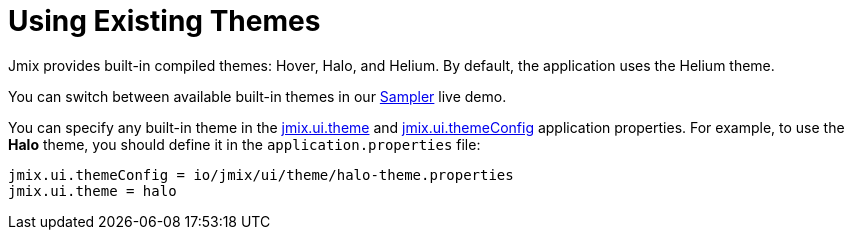 = Using Existing Themes

Jmix provides built-in compiled themes: Hover, Halo, and Helium. By default, the application uses the Helium theme.

You can switch between available built-in themes in our https://demo.jmix.io/sampler/#main[Sampler^] live demo.

You can specify any built-in theme in the xref:app-properties.adoc#jmix.ui.theme[jmix.ui.theme] and xref:app-properties.adoc#jmix.ui.themeConfig[jmix.ui.themeConfig] application properties. For example, to use the *Halo* theme, you should define it in the `application.properties` file:

[source, properties]
----
jmix.ui.themeConfig = io/jmix/ui/theme/halo-theme.properties
jmix.ui.theme = halo
----